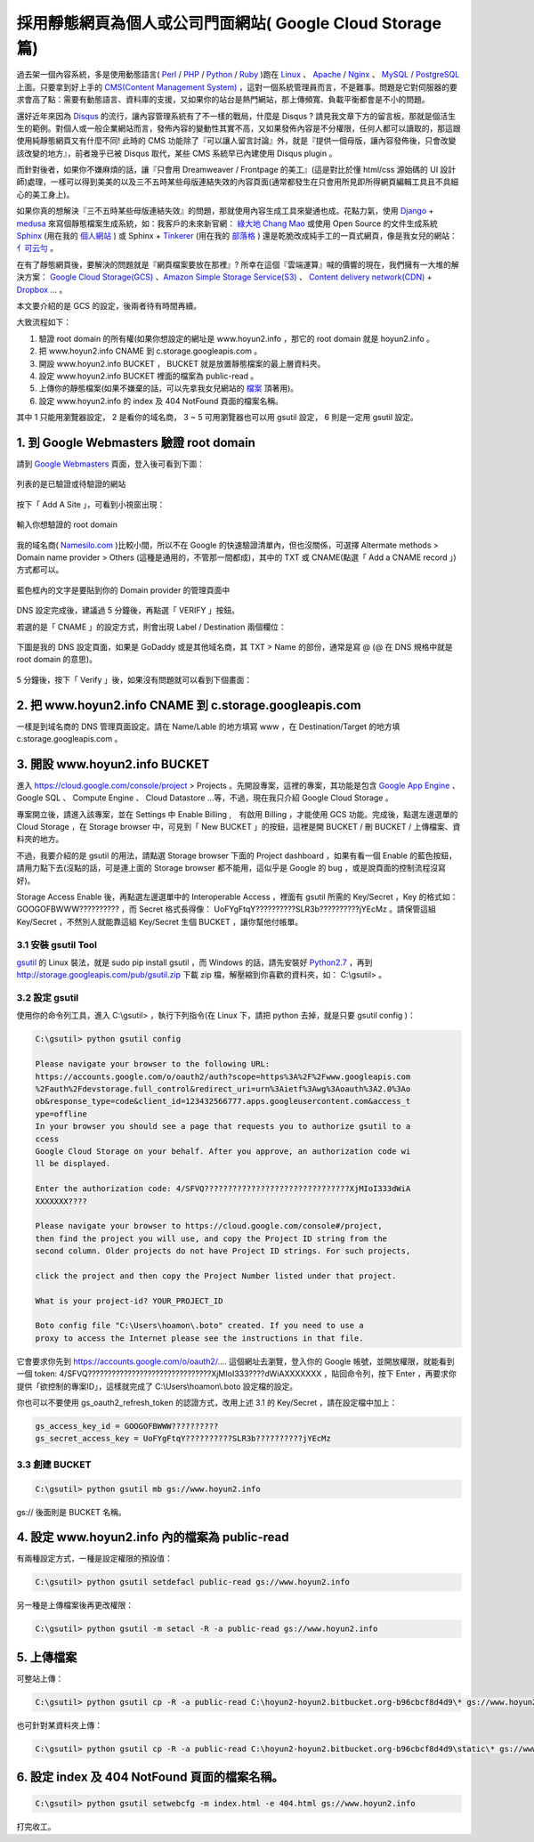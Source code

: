 採用靜態網頁為個人或公司門面網站( Google Cloud Storage 篇)
================================================================================

過去架一個內容系統，多是使用動態語言( `Perl <http://www.perl.org/>`_ / `PHP <http://php.net/>`_ \
/ `Python <http://www.python.org/>`_ / `Ruby <https://www.ruby-lang.org/>`_ )跑在 \
`Linux <http://www.linux.org/>`_ 、 `Apache <http://www.apache.org>`_ / \
`Nginx <http://nginx.org>`_ 、 `MySQL <http://www.mysql.com/>`_ / \
`PostgreSQL <www.postgresql.org>`_ 上面。\
只要拿到好上手的 `CMS(Content Management System) <http://en.wikipedia.org/wiki/Content_management_system>`_ ，\
這對一個系統管理員而言，不是難事。問題是它對伺服器的要求會高了點：需要有動態語言、資料庫的支援，\
又如果你的站台是熱門網站，那上傳頻寬、負載平衡都會是不小的問題。

.. more::

還好近年來因為 `Disqus <http://disqus.com>`_ 的流行，\
讓內容管理系統有了不一樣的戰局，什麼是 Disqus ? 請見我文章下方的留言板，那就是個活生生的範例。\
對個人或一般企業網站而言，發佈內容的變動性其實不高，又如果發佈內容是不分權限，任何人都可以讀取的，\
那這跟使用純靜態網頁又有什麼不同! 此時的 CMS 功能除了『可以讓人留言討論』外，\
就是『提供一個母版，讓內容發佈後，只會改變該改變的地方』，前者幾乎已被 Disqus 取代，\
某些 CMS 系統早已內建使用 Disqus plugin 。

而針對後者，如果你不嫌麻煩的話，讓『只會用 Dreamweaver / Frontpage 的美工』\
(這是對比於懂 html/css 源始碼的 UI 設計師)處理，\
一樣可以得到美美的以及三不五時某些母版連結失效的內容頁面(通常都發生在只會用所見即所得網頁編輯工具且不具細心的美工身上)。

如果你真的想解決『三不五時某些母版連結失效』的問題，那就使用內容生成工具來變通也成。\
花點力氣，使用 `Django <https://www.djangoproject.com/‎>`_ + `medusa <https://github.com/mtigas/django-medusa>`_ \
來寫個靜態檔案生成系統，如：我客戶的未來新官網： `綠大地 Chang Mao <http://tawww.bio-enzyme.com/>`_ 或\
使用 Open Source 的文件生成系統 `Sphinx <http://sphinx.pocoo.org/>`_ (用在我的 `個人網站 <http://www.hoamon.info/>`_ ) \
或 Sphinx + `Tinkerer <http://www.tinkerer.me/>`_ (用在我的 `部落格 <http://www.hoamon.info/blog/>`_ ) \
還是乾脆改成純手工的一頁式網頁，像是我女兒的網站： `亻可云勻 <http://www.hoyun2.info>`_ 。

在有了靜態網頁後，要解決的問題就是『網頁檔案要放在那裡』? 所幸在這個『雲端運算』喊的價響的現在，\
我們擁有一大堆的解決方案： `Google Cloud Storage(GCS) <https://cloud.google.com/products/cloud-storage/>`_ 、\
`Amazon Simple Storage Service(S3) <http://aws.amazon.com/s3/‎>`_ 、 \
`Content delivery network(CDN) <http://en.wikipedia.org/wiki/Content_delivery_network>`_ + \
`Dropbox <https://www.dropbox.com>`_ … 。

本文要介紹的是 GCS 的設定，後兩者待有時間再續。

大致流程如下：

1. 驗證 root domain 的所有權(如果你想設定的網址是 www.hoyun2.info ，那它的 root domain 就是 hoyun2.info 。
2. 把 www.hoyun2.info CNAME 到 c.storage.googleapis.com 。
3. 開設 www.hoyun2.info BUCKET ， BUCKET 就是放置靜態檔案的最上層資料夾。
4. 設定 www.hoyun2.info BUCKET 裡面的檔案為 public-read 。
5. 上傳你的靜態檔案(如果不嫌棄的話，可以先拿我女兒網站的 `檔案 <https://bitbucket.org/hoyun2/hoyun2.bitbucket.org/get/tip.zip>`_ 頂著用)。
6. 設定 www.hoyun2.info 的 index 及 404 NotFound 頁面的檔案名稱。

其中 1 只能用瀏覽器設定， 2 是看你的域名商， 3 ~ 5 可用瀏覽器也可以用 gsutil 設定， 6 則是一定用 gsutil 設定。

1. 到 Google Webmasters 驗證 root domain
--------------------------------------------------------------------------------

請到 `Google Webmasters <http://www.google.com/webmasters/>`_ 頁面，登入後可看到下圖：

.. figure:: shigcs/1-1.png
    :width: 100%
    :align: center

    列表的是已驗證或待驗證的網站

按下「 Add A Site 」，可看到小視窗出現：

.. figure:: shigcs/1-2.png
    :width: 100%
    :align: center

    輸入你想驗證的 root domain

我的域名商( `Namesilo.com <http://namesilo.com/>`_ )比較小間，所以不在 Google 的快速驗證清單內，\
但也沒關係，可選擇 Altermate methods > Domain name provider > Others (這種是通用的，不管那一間都成)，\
其中的 TXT 或 CNAME(點選「 Add a CNAME record 」) 方式都可以。

.. figure:: shigcs/1-3.png
    :width: 100%
    :align: center

    藍色框內的文字是要貼到你的 Domain provider 的管理頁面中

DNS 設定完成後，建議過 5 分鐘後，再點選「 VERIFY 」按鈕。

若選的是「 CNAME 」的設定方式，則會出現 Label / Destination 兩個欄位：

.. figure:: shigcs/1-4.png
    :width: 100%
    :align: center

下圖是我的 DNS 設定頁面，如果是 GoDaddy 或是其他域名商，\
其 TXT > Name 的部份，通常是寫 @ (@ 在 DNS 規格中就是 root domain 的意思)。

.. figure:: shigcs/1-5.png
    :width: 100%
    :align: center

5 分鐘後，按下「 Verify 」後，如果沒有問題就可以看到下個畫面：

.. figure:: shigcs/1-6.png
    :width: 100%
    :align: center

2. 把 www.hoyun2.info CNAME 到 c.storage.googleapis.com
--------------------------------------------------------------------------------

一樣是到域名商的 DNS 管理頁面設定。請在 Name/Lable 的地方填寫 www ，\
在 Destination/Target 的地方填 c.storage.googleapis.com 。

3. 開設 www.hoyun2.info BUCKET
--------------------------------------------------------------------------------

進入 https://cloud.google.com/console/project > Projects 。先開設專案，\
這裡的專案，其功能是包含 `Google App Engine <https://developers.google.com/appengine/>`_ 、 \
Google SQL 、 Compute Engine 、 Cloud Datastore …等，不過，現在我只介紹 Google Cloud Storage 。

專案開立後，請進入該專案，並在 Settings 中 Enable Billing ,　有啟用 Billing ，才能使用 GCS 功能。\
完成後，點選左邊選單的 Cloud Storage ，在 Storage browser 中，可見到「 New BUCKET 」的按鈕，\
這裡是開 BUCKET / 刪 BUCKET / 上傳檔案、資料夾的地方。

不過，我要介紹的是 gsutil 的用法，請點選 Storage browser 下面的 Project dashboard ，\
如果有看一個 Enable 的藍色按鈕，請用力點下去\
(沒點的話，可是連上面的 Storage browser 都不能用，這似乎是 Google 的 bug ，或是說頁面的控制流程沒寫好)。\

Storage Access Enable 後，再點選左邊選單中的 Interoperable Access ，裡面有 gsutil 所需的 Key/Secret ，\
Key 的格式如： GOOGOFBWWW?????????? ，而 Secret 格式長得像： UoFYgFtqY??????????SLR3b??????????jYEcMz 。\
請保管這組 Key/Secret ，不然別人就能靠這組 Key/Secret 生個 BUCKET ，讓你幫他付帳單。

3.1 安裝 gsutil Tool
^^^^^^^^^^^^^^^^^^^^^^^^^^^^^^^^^^^^^^^^^^^^^^^^^^^^^^^^^^^^^^^^^^^^^^^^^^^^^^^^

`gsutil <https://developers.google.com/storage/docs/gsutil>`_ 的 Linux 裝法，就是 sudo pip install gsutil ，\
而 Windows 的話，請先安裝好 `Python2.7 <http://www.python.org/download/>`_ ，\
再到 http://storage.googleapis.com/pub/gsutil.zip 下載 zip 檔，\
解壓縮到你喜歡的資料夾，如： C:\\gsutil> 。

3.2 設定 gsutil
^^^^^^^^^^^^^^^^^^^^^^^^^^^^^^^^^^^^^^^^^^^^^^^^^^^^^^^^^^^^^^^^^^^^^^^^^^^^^^^^

使用你的命令列工具，進入 C:\\gsutil> ，執行下列指令(在 Linux 下，請把 python 去掉，就是只要 gsutil config )：

.. code-block:: bat

    C:\gsutil> python gsutil config

    Please navigate your browser to the following URL:
    https://accounts.google.com/o/oauth2/auth?scope=https%3A%2F%2Fwww.googleapis.com
    %2Fauth%2Fdevstorage.full_control&redirect_uri=urn%3Aietf%3Awg%3Aoauth%3A2.0%3Ao
    ob&response_type=code&client_id=123432566777.apps.googleusercontent.com&access_t
    ype=offline
    In your browser you should see a page that requests you to authorize gsutil to a
    ccess
    Google Cloud Storage on your behalf. After you approve, an authorization code wi
    ll be displayed.

    Enter the authorization code: 4/SFVQ???????????????????????????????XjMIoI333dWiA
    XXXXXXX????

    Please navigate your browser to https://cloud.google.com/console#/project,
    then find the project you will use, and copy the Project ID string from the
    second column. Older projects do not have Project ID strings. For such projects,

    click the project and then copy the Project Number listed under that project.

    What is your project-id? YOUR_PROJECT_ID

    Boto config file "C:\Users\hoamon\.boto" created. If you need to use a
    proxy to access the Internet please see the instructions in that file.

它會要求你先到 https://accounts.google.com/o/oauth2/.... 這個網址去瀏覽，登入你的 Google 帳號，\
並開放權限，就能看到一個 token: 4/SFVQ???????????????????????????????XjMIoI333????dWiAXXXXXXX ，\
貼回命令列，按下 Enter ，\
再要求你提供「欲控制的專案ID」，這樣就完成了 C:\\Users\\hoamon\\.boto 設定檔的設定。

你也可以不要使用 gs_oauth2_refresh_token 的認證方式，改用上述 3.1 的 Key/Secret ，請在設定檔中加上：

.. code-block:: ini

    gs_access_key_id = GOOGOFBWWW??????????
    gs_secret_access_key = UoFYgFtqY??????????SLR3b??????????jYEcMz

3.3 創建 BUCKET
^^^^^^^^^^^^^^^^^^^^^^^^^^^^^^^^^^^^^^^^^^^^^^^^^^^^^^^^^^^^^^^^^^^^^^^^^^^^^^^^

.. code-block:: bat

    C:\gsutil> python gsutil mb gs://www.hoyun2.info

gs:// 後面則是 BUCKET 名稱。

4. 設定 www.hoyun2.info 內的檔案為 public-read
--------------------------------------------------------------------------------

有兩種設定方式，一種是設定權限的預設值：

.. code-block:: bat

    C:\gsutil> python gsutil setdefacl public-read gs://www.hoyun2.info

另一種是上傳檔案後再更改權限：

.. code-block:: bat

    C:\gsutil> python gsutil -m setacl -R -a public-read gs://www.hoyun2.info

5. 上傳檔案
--------------------------------------------------------------------------------

可整站上傳：

.. code-block:: bat

    C:\gsutil> python gsutil cp -R -a public-read C:\hoyun2-hoyun2.bitbucket.org-b96cbcf8d4d9\* gs://www.hoyun2.info

也可針對某資料夾上傳：

.. code-block:: bat

    C:\gsutil> python gsutil cp -R -a public-read C:\hoyun2-hoyun2.bitbucket.org-b96cbcf8d4d9\static\* gs://www.hoyun2.info/static

6. 設定 index 及 404 NotFound 頁面的檔案名稱。
--------------------------------------------------------------------------------

.. code-block:: bat

    C:\gsutil> python gsutil setwebcfg -m index.html -e 404.html gs://www.hoyun2.info

打完收工。

.. author:: default
.. categories:: chinese
.. tags:: google cloud storage
.. comments::

